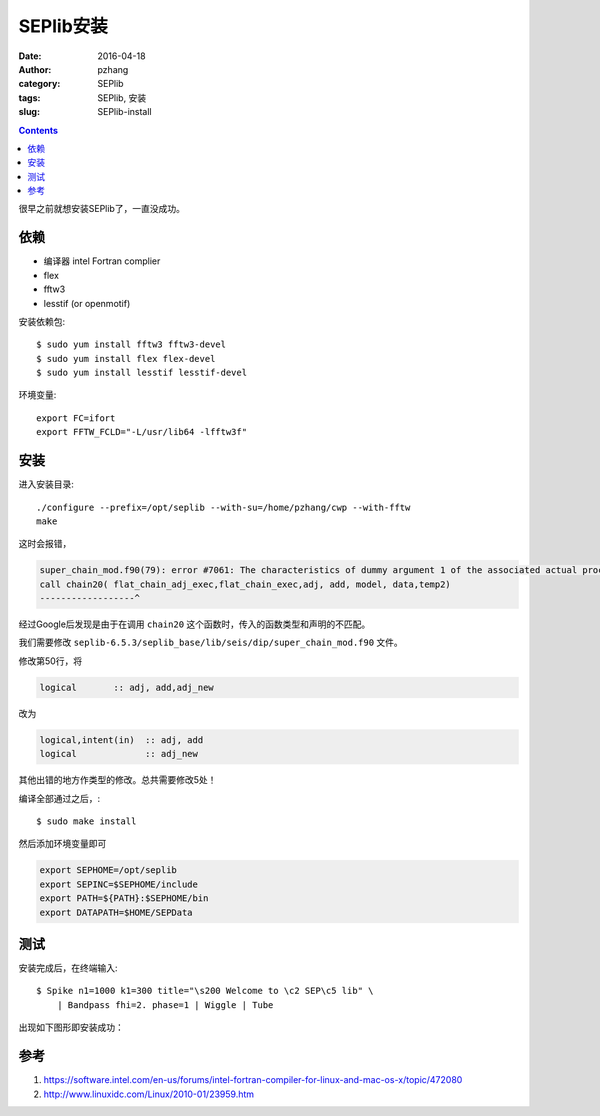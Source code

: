 SEPlib安装
##############

:date: 2016-04-18
:author: pzhang
:category: SEPlib
:tags: SEPlib, 安装
:slug: SEPlib-install

.. contents::

很早之前就想安装SEPlib了，一直没成功。


依赖
================

- 编译器 intel Fortran complier
- flex
- fftw3
- lesstif (or openmotif)

安装依赖包::

    $ sudo yum install fftw3 fftw3-devel
    $ sudo yum install flex flex-devel
    $ sudo yum install lesstif lesstif-devel

环境变量::

    export FC=ifort
    export FFTW_FCLD="-L/usr/lib64 -lfftw3f"

安装
================

进入安装目录::

    ./configure --prefix=/opt/seplib --with-su=/home/pzhang/cwp --with-fftw
    make

这时会报错，

.. code-block:: c

    super_chain_mod.f90(79): error #7061: The characteristics of dummy argument 1 of the associated actual procedure differ from the characteristics of dummy argument 1 of the dummy procedure.   [FLAT_CHAIN_ADJ_EXEC]
    call chain20( flat_chain_adj_exec,flat_chain_exec,adj, add, model, data,temp2)
    ------------------^

经过Google后发现是由于在调用 ``chain20`` 这个函数时，传入的函数类型和声明的不匹配。

我们需要修改 ``seplib-6.5.3/seplib_base/lib/seis/dip/super_chain_mod.f90``
文件。

修改第50行，将

.. code-block:: fortran

    logical       :: adj, add,adj_new

改为

.. code-block:: fortran

    logical,intent(in)  :: adj, add
    logical             :: adj_new

其他出错的地方作类型的修改。总共需要修改5处！

编译全部通过之后，::

    $ sudo make install

然后添加环境变量即可

.. code-block:: bash

    export SEPHOME=/opt/seplib
    export SEPINC=$SEPHOME/include    
    export PATH=${PATH}:$SEPHOME/bin
    export DATAPATH=$HOME/SEPData

测试
=============

安装完成后，在终端输入::

    $ Spike n1=1000 k1=300 title="\s200 Welcome to \c2 SEP\c5 lib" \
        | Bandpass fhi=2. phase=1 | Wiggle | Tube

出现如下图形即安装成功：

.. figure:: ../images/2016-04-18_SEPlib-install.png
    :width: 600 px
    :alt: SEPlib
    :align: center


参考
===============

#. https://software.intel.com/en-us/forums/intel-fortran-compiler-for-linux-and-mac-os-x/topic/472080
#. http://www.linuxidc.com/Linux/2010-01/23959.htm




